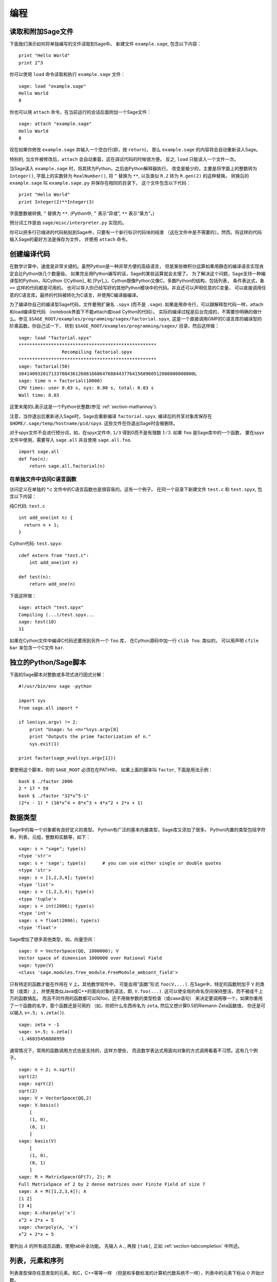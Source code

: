 ***********
编程
***********

.. _section-loadattach:

读取和附加Sage文件
================================

下面我们演示如何将单独编写的文件读取到Sage中。
新建文件 ``example.sage``, 包含以下内容：

.. skip

::

    print "Hello World"
    print 2^3

你可以使用 ``load`` 命令读取和执行 ``example.sage`` 文件：

.. skip

::

    sage: load "example.sage"
    Hello World
    8

你也可以用 ``attach`` 命令，在当前运行的会话后面附加一个Sage文件：

.. skip

::

    sage: attach "example.sage"
    Hello World
    8

现在如果你修改 ``example.sage`` 并输入一个空白行(即，按 ``return``)，
那么 ``example.sage`` 的内容将会自动重新读入Sage。

特别的, 当文件被修改后，``attach`` 会自动重载，这在调试代码的时候很方便。
反之, ``load`` 只能读入一个文件一次。

当Sage读入 ``example.sage`` 时，将其转为Python，之后由Python解释器执行。
改变是极少的，主要是将字面上的整数转为 ``Integer()``, 
字面上的实数转为 ``RealNumber()``, 将 ``^`` 替换为 ``**``,
以及类似 ``R.2`` 转为 ``R.gen(2)`` 的这种替换。
转换后的 ``example.sage`` 叫 ``example.sage.py`` 并保存在相同的目录下。
这个文件包含以下代码：

::

    print "Hello World"
    print Integer(2)**Integer(3)

字面整数被转换, ``^`` 替换为 ``**``.
(Python中, ``^`` 表示“异或”, ``**`` 表示“乘方”。)

预分词工作是由 ``sage/misc/interpreter.py`` 实现的。

你可以把多行已缩进的代码粘贴到Sage中，只要有一个新行标识代码块的结束
（这在文件中是不需要的）。然而，将这样的代码输入Sage的最好方法是保存为文件，
并使用 ``attach`` 命令。


.. _section-compile:

创建编译代码
======================

在数学计算中，速度是非常关键的。虽然Python是一种非常方便的高级语言，
但是某些微积分运算如果用静态的编译语言实现肯定会比Python快几个数量级。
如果完全用Python编写的话，Sage的某些运算就会太慢了。
为了解决这个问题，Sage支持一种编译型的Python，叫Cython ([Cython]_ 和
[Pyr]_)。Cython既像Python又像C。多数Python的结构，包括列表，
条件表达式，象 ``+=`` 这样的代码都是可用的。
也可以导入你已经写好的其他Python模块中的代码。并且还可以声明任意的C变量，
可以直接调用任意的C语言库。最终的代码被转化为C语言，并使用C编译器编译。

为了编译你自己的编译型Sage代码，文件要用扩展名 ``.spyx`` (而不是 ``.sage``).
如果是用命令行，可以跟解释型代码一样，attach和load编译型代码
（notebook界面下不能attach或load Cython的代码）。
实际的编译过程是后台完成的，不需要你明确的做什么。参见
``$SAGE_ROOT/examples/programming/sagex/factorial.spyx``,
这是一个直接调用GMP的C语言库的编译型的阶乘函数。你自己试一下，
转到 ``$SAGE_ROOT/examples/programming/sagex/`` 目录，然后这样做：

.. skip

::

    sage: load "factorial.spyx"
    ***************************************************
                    Recompiling factorial.spyx
    ***************************************************
    sage: factorial(50)
    30414093201713378043612608166064768844377641568960512000000000000L
    sage: time n = factorial(10000)
    CPU times: user 0.03 s, sys: 0.00 s, total: 0.03 s
    Wall time: 0.03

这里末尾的L表示这是一个Python长整数(参见 :ref:`section-mathannoy`).

注意，当你退出后重新进入Sage时，Sage会重新编译 ``factorial.spyx``.
编译后的共享对象库保存在
``$HOME/.sage/temp/hostname/pid/spyx``. 这些文件在你退出Sage时会被删除。

对于spyx文件不会进行预分词，如，在spyx文件中, ``1/3``
得到0而不是有理数 :math:`1/3`. 如果 ``foo`` 是Sage库中的一个函数，
要在spyx文件中使用，需要导入 ``sage.all`` 并且使用 ``sage.all.foo``.

::

    import sage.all
    def foo(n):
        return sage.all.factorial(n)

在单独文件中访问C语言函数
---------------------------------------

访问定义在单独的 \*.c 文件中的C语言函数也是很容易的。这有一个例子。
在同一个目录下新建文件 ``test.c`` 和 ``test.spyx``, 包含以下内容： 

纯C代码: ``test.c``

::

    int add_one(int n) {
      return n + 1;
    }

Cython代码: ``test.spyx``:

::

    cdef extern from "test.c":
        int add_one(int n)
    
    def test(n):
        return add_one(n)

下面这样做：

.. skip

::

    sage: attach "test.spyx"
    Compiling (...)/test.spyx...
    sage: test(10)
    11

如果在Cython文件中编译C代码还要用到另外一个 ``foo`` 库，
在Cython源码中加一行 ``clib foo``. 类似的，
可以用声明 ``cfile bar`` 来包含一个C文件 ``bar``.

.. _section-standalone:

独立的Python/Sage脚本
==============================

下面的Sage脚本对整数或多项式进行因式分解：

::

    #!/usr/bin/env sage -python
    
    import sys
    from sage.all import *
    
    if len(sys.argv) != 2:
        print "Usage: %s <n>"%sys.argv[0]
        print "Outputs the prime factorization of n."
        sys.exit(1)
    
    print factor(sage_eval(sys.argv[1]))

要使用这个脚本，你的 ``SAGE_ROOT`` 必须在在PATH中。
如果上面的脚本叫 ``factor``, 下面是用法示例：

::

    bash $ ./factor 2006
    2 * 17 * 59
    bash $ ./factor "32*x^5-1"
    (2*x - 1) * (16*x^4 + 8*x^3 + 4*x^2 + 2*x + 1)

数据类型
==========

Sage中的每一个对象都有良好定义的类型。
Python有广泛的基本内置类型，Sage库又添加了很多。
Python内置的类型包括字符串，列表，元组，整数和实数等，如下：

::

    sage: s = "sage"; type(s)
    <type 'str'>
    sage: s = 'sage'; type(s)      # you can use either single or double quotes
    <type 'str'>
    sage: s = [1,2,3,4]; type(s)
    <type 'list'>
    sage: s = (1,2,3,4); type(s)
    <type 'tuple'>
    sage: s = int(2006); type(s)
    <type 'int'>
    sage: s = float(2006); type(s)
    <type 'float'>

Sage增加了很多其他类型，如，向量空间：

::

    sage: V = VectorSpace(QQ, 1000000); V
    Vector space of dimension 1000000 over Rational Field
    sage: type(V)
    <class 'sage.modules.free_module.FreeModule_ambient_field'>

只有特定的函数才能在作用在 ``V`` 上。其他数学软件中，
可能会用“函数”形式 ``foo(V,...)``. 在Sage中，特定的函数附加于 ``V``
的类型（或类）上，并使用类似Java或C++的面向对象的语法，即, ``V.foo(...)``.
这可以使全局的命名空间保持整洁，而不被成千上万的函数搞乱。
而且不同作用的函数都可以叫foo，还不用做参数的类型检查（或case语句）
来决定要调用哪一个。如果你重用了一个函数的名字，那个函数还是可用的
（如，你把什么东西命名为 ``zeta``, 然后又想计算0.5的Riemann-Zeta函数值，
你还是可以输入 ``s=.5; s.zeta()``).

::

    sage: zeta = -1
    sage: s=.5; s.zeta()     
    -1.46035450880959

通常情况下，常用的函数调用方式也是支持的，这样方便些，
而且数学表达式用面向对象的方式调用看着不习惯。这有几个例子。

::

    sage: n = 2; n.sqrt()
    sqrt(2)
    sage: sqrt(2)
    sqrt(2)
    sage: V = VectorSpace(QQ,2)
    sage: V.basis()
        [
        (1, 0),
        (0, 1)
        ]
    sage: basis(V)
        [
        (1, 0),
        (0, 1)
        ]
    sage: M = MatrixSpace(GF(7), 2); M
    Full MatrixSpace of 2 by 2 dense matrices over Finite Field of size 7
    sage: A = M([1,2,3,4]); A
    [1 2]
    [3 4]
    sage: A.charpoly('x')
    x^2 + 2*x + 5
    sage: charpoly(A, 'x')
    x^2 + 2*x + 5

要列出 :math:`A` 的所有成员函数，使用tab补全功能。
先输入 ``A.``, 再按 ``[tab]``, 正如 :ref:`section-tabcompletion` 中所述。

列表，元素和序列
============================

列表类型保存任意类型的元素。和C，C++等等一样
（但是和多数标准的计算机代数系统不一样），列表中的元素下标从 :math:`0`
开始计数。

::

    sage: v = [2, 3, 5, 'x', SymmetricGroup(3)]; v
    [2, 3, 5, 'x', Symmetric group of order 3! as a permutation group]
    sage: type(v)
    <type 'list'>
    sage: v[0]
    2
    sage: v[2]
    5

(索引一个列表时，如果下标不是Python整数类型也是可以的！）
Sage整数（或有理数，或其他有 ``__index__`` 方法的对象）都可以正常索引。

::

    sage: v = [1,2,3]
    sage: v[2]
    3
    sage: n = 2      # SAGE Integer
    sage: v[n]       # Perfectly OK!
    3
    sage: v[int(n)]  # Also OK.
    3

``range`` 函数新建一个Python整数（不是Sage整数）的列表：

::

    sage: range(1, 15)
    [1, 2, 3, 4, 5, 6, 7, 8, 9, 10, 11, 12, 13, 14]

使用包含列表(list comprehension)的方式构造列表是非常有用的：

::

    sage: L = [factor(n) for n in range(1, 15)]
    sage: print L
    [1, 2, 3, 2^2, 5, 2 * 3, 7, 2^3, 3^2, 2 * 5, 11, 2^2 * 3, 13, 2 * 7]
    sage: L[12]
    13
    sage: type(L[12])
    <class 'sage.structure.factorization.Factorization'>
    sage: [factor(n) for n in range(1, 15) if is_odd(n)]
    [1, 3, 5, 7, 3^2, 11, 13]

更多关于如何使用包含列表创建列表的内容，请参见 [PyT]_.

列表切片(list slicing)是一个有趣的功能。若 ``L`` 是一个列表，
那么 ``L[m:n]`` 返回 ``L`` 的一个子列表，从第 :math:`m` 
个元素开始到第 :math:`n-1` 个元素，象下面这样。

::

    sage: L = [factor(n) for n in range(1, 20)]
    sage: L[4:9]
    [5, 2 * 3, 7, 2^3, 3^2]
    sage: print L[:4]
    [1, 2, 3, 2^2]
    sage: L[14:4]
    []
    sage: L[14:]
    [3 * 5, 2^4, 17, 2 * 3^2, 19]

元组(tuple)与列表类似，除了它们是固定的，也就是说，
一旦它们被建立，就不能再修改。

::

    sage: v = (1,2,3,4); v
    (1, 2, 3, 4)
    sage: type(v)
    <type 'tuple'>
    sage: v[1] = 5
    Traceback (most recent call last):
    ...   
    TypeError: 'tuple' object does not support item assignment

序列(sequence)是第三种面向列表的Sage类型。
与列表和元组不同，序列不是Python内置的类型。
序列默认是可修改的，但是可以使用 ``Sequence`` 类中的
``set_immutable`` 方法设置成不能修改的，如下例所示。
一个序列中的所有元素都有共同的祖先(parent)，
称为序列的领域(sequences universe).

::

    sage: v = Sequence([1,2,3,4/5])
    sage: v
    [1, 2, 3, 4/5]
    sage: type(v)
    <class 'sage.structure.sequence.Sequence'>
    sage: type(v[1])
    <type 'sage.rings.rational.Rational'>
    sage: v.universe()
    Rational Field
    sage: v.is_immutable()
    False
    sage: v.set_immutable()
    sage: v[0] = 3
    Traceback (most recent call last):
    ...
    ValueError: object is immutable; please change a copy instead.

序列是从列表继承下来的，可用于任何列表可用的地方：

::

    sage: v = Sequence([1,2,3,4/5])
    sage: isinstance(v, list)
    True
    sage: list(v)
    [1, 2, 3, 4/5]
    sage: type(list(v))
    <type 'list'>

另外一个例子，向量空间的基是不可修改的序列，
因为你不能修改它们。

::

    sage: V = QQ^3; B = V.basis(); B
    [
    (1, 0, 0),
    (0, 1, 0),
    (0, 0, 1)
    ]
    sage: type(B)
    <class 'sage.structure.sequence.Sequence'>
    sage: B[0] = B[1]
    Traceback (most recent call last):
    ...
    ValueError: object is immutable; please change a copy instead.
    sage: B.universe()
    Vector space of dimension 3 over Rational Field

字典
============

字典(dictionary)(有时也称为联合数组)是从“可乱序”(hashable)的对象
（如字符串，数字和元组等，详细信息参见Python文档
http://docs.python.org/tut/node7.html 和
http://docs.python.org/lib/typesmapping.html）
到任意对象的映射。

::

    sage: d = {1:5, 'sage':17, ZZ:GF(7)}
    sage: type(d)
    <type 'dict'>
    sage: d.keys()
     [1, 'sage', Integer Ring]
    sage: d['sage']
    17
    sage: d[ZZ]
    Finite Field of size 7
    sage: d[1]
    5

第三个键值展示了字典的索引可以是复杂的对象，如，整数环。

你可以将上面的字典转换为同样内容的列表：

.. link

::

    sage: d.items()
    [(1, 5), ('sage', 17), (Integer Ring, Finite Field of size 7)]

一个常用的操作是在字典的对中遍历：

:: 

    sage: d = {2:4, 3:9, 4:16}
    sage: [a*b for a, b in d.iteritems()]
    [8, 27, 64]

字典是没有顺序的，如最后一个例子所示。

集合
====

Python有内置的集合类型。主要的功能是迅速的判断一个元素是否属于集合，
以及标准的集合运算。

::

    sage: X = set([1,19,'a']);   Y = set([1,1,1, 2/3])
    sage: X
    set(['a', 1, 19])
    sage: Y
    set([1, 2/3])
    sage: 'a' in X
    True
    sage: 'a' in Y
    False
    sage: X.intersection(Y)
    set([1])

Sage也有自己的集合类型，多数情况下是用Python内置的集合类型实现的，
但是有一些额外的Sage相关的函数。新建一个Sage的集合使用 ``Set(...)``.

::

    sage: X = Set([1,19,'a']);   Y = Set([1,1,1, 2/3])
    sage: X
    {'a', 1, 19}
    sage: Y
    {1, 2/3}
    sage: X.intersection(Y)
    {1}
    sage: print latex(Y)
    \left\{1, \frac{2}{3}\right\}
    sage: Set(ZZ)
    Set of elements of Integer Ring

迭代器
=========

迭代器是最近才加入Python中的，在数学应用中特别有用。
下面是几个例子，更多内容请参见 [PyT]_. 
我们生成一个在不超过 :math:`10000000` 的非负整数的平方数上的迭代器。

::

    sage: v = (n^2 for n in xrange(10000000))
    sage: v.next()
    0
    sage: v.next()
    1
    sage: v.next()
    4

我们新建一个在形如 :math:`4p+1` (:math:`p` 为素数) 的素数上的迭代器，
并观察前面几个。

::

    sage: w = (4*p + 1 for p in Primes() if is_prime(4*p+1))
    sage: w         # in the next line, 0xb0853d6c is a random 0x number
    <generator object at 0xb0853d6c>
    sage: w.next()
    13
    sage: w.next()
    29
    sage: w.next()
    53

特定的环，如有限域和整数环，其上都有迭代器：

::

    sage: [x for x in GF(7)]
    [0, 1, 2, 3, 4, 5, 6]
    sage: W = ((x,y) for x in ZZ for y in ZZ)
    sage: W.next()
    (0, 0)
    sage: W.next()
    (0, 1)
    sage: W.next()
    (0, -1)

循环，函数，控制语句和比较
=====================================================

我们已经见到几个 ``for`` 循环常见用法的例子。Python中，
``for`` 循环是缩进的，如

::

    >>> for i in range(5):
           print(i)
       
    0
    1
    2
    3
    4

注意for语句结尾处的冒号（不象GAP或Maple，这里没有“do”或“od”），
和循环体(也就是 ``print(i)``)的缩进。缩进是非常重要的。
输入“:”后按 ``enter``, Sage会自动为你缩进，象下面这样。

::

    sage: for i in range(5):
    ...       print(i)  # now hit enter twice
    0
    1
    2
    3
    4


符号 ``=`` 用于赋值。
符号 ``==`` 用于比较是否相等：

::

    sage: for i in range(15):
    ...       if gcd(i,15) == 1:
    ...           print(i)
    1
    2
    4
    7
    8
    11
    13
    14

要记住，缩进决定了 ``if``, ``for`` 和 ``while`` 语句的结构：

::

    sage: def legendre(a,p):
    ...       is_sqr_modp=-1
    ...       for i in range(p):
    ...           if a % p == i^2 % p:
    ...               is_sqr_modp=1
    ...       return is_sqr_modp
             
    sage: legendre(2,7)
    1
    sage: legendre(3,7)
    -1

当然，这不是Legendre符号的一个有效实现，
只是为了展示Python/Sage编程的某些方面。
Sage中函数{kronecker}通过C语言库调用PARI来有效的计算Legendre符号。

最后我们看一下比较运算符，如 ``==``,
``!=``, ``<=``, ``>=``, ``>``, ``<``, 如果可能的话，
会自动将两边的数据转换为同一类型：

::

    sage: 2 < 3.1; 3.1 <= 1
    True
    False
    sage: 2/3 < 3/2;   3/2 < 3/1
    True
    True

几乎任意两个对象都可以进行比较，没有假设对象是全序的。

::

    sage: 2 < CC(3.1,1)
    True
    sage: 5 < VectorSpace(QQ,3)   # output can be somewhat random
    True

对于符号不等式，使用bool函数：

::

    sage: x < x + 1
    x < x + 1
    sage: bool(x < x + 1)
    True

Sage中比较两个不同类型的对象时，
多数情况下Sage会尝试强制将对象转换为规范的共同父类。如果成功转换，
比较就在转换后的对象间进行；如果转换不成功，对象被认为不相等。
要测试两个变量是否指向同一个对象，使用 ``is``. 如：

::

    sage: 1 is 2/2
    False
    sage: 1 is 1
    False
    sage: 1 == 2/2
    True

下面两行中，头一行不相等是因为没有规范映射 :math:`\QQ\to \GF{5}`,
从而没有规范的方法比较 :math:`\GF{5}` 中的 :math:`1` 和
:math:`\QQ` 中的 :math:`1`. 相反，存在规范映射 :math:`\ZZ\to \GF{5}`,
所以第二个比较是 ``True``. 注意到顺序不影响结果。

::

    sage: GF(5)(1) == QQ(1); QQ(1) == GF(5)(1)
    False
    False
    sage: GF(5)(1) == ZZ(1); ZZ(1) == GF(5)(1)
    True
    True
    sage: ZZ(1) == QQ(1)
    True

警告：Sage中的比较比Magma中更严格，Magma中 :math:`\GF{5}` 中的
:math:`1` 与 :math:`\QQ` 中的 :math:`1` 相等。

::

    sage: magma('GF(5)!1 eq Rationals()!1')            # optional magma required
    true

性能分析
=========

本节作者：Martin Albrecht (malb@informatik.uni-bremen.de)


    "Premature optimization is the root of all evil." - Donald Knuth


有时检查代码的瓶颈对于了解哪一部分占用了最多的计算时间是很有用的。
这可以帮助确定最需要优化哪一部分。Python和Sage提供几种性能分析选项。

最简单的是在交互命令行中使用 ``prun`` 命令。
它返回一个描述每个函数占用多少计算时间的摘要。
例如，要分析有限域上的矩阵乘法，可以这样做：

::

    sage: k,a = GF(2**8, 'a').objgen()
    sage: A = Matrix(k,10,10,[k.random_element() for _ in range(10*10)])

.. skip

::

    sage: %prun B = A*A
           32893 function calls in 1.100 CPU seconds
    
    Ordered by: internal time
    
    ncalls tottime percall cumtime percall filename:lineno(function)
     12127  0.160   0.000   0.160  0.000 :0(isinstance)
      2000  0.150   0.000   0.280  0.000 matrix.py:2235(__getitem__)
      1000  0.120   0.000   0.370  0.000 finite_field_element.py:392(__mul__)
      1903  0.120   0.000   0.200  0.000 finite_field_element.py:47(__init__)
      1900  0.090   0.000   0.220  0.000 finite_field_element.py:376(__compat)
       900  0.080   0.000   0.260  0.000 finite_field_element.py:380(__add__)
         1  0.070   0.070   1.100  1.100 matrix.py:864(__mul__)
      2105  0.070   0.000   0.070  0.000 matrix.py:282(ncols)
      ...

这里 ``ncals`` 是调用的次数, ``tottime`` 是给定函数所用的总时间
(不包括调用子函数的时间), ``percal`` 是 ``tottime`` 除以
``ncals`` 的商. ``cumtime`` 是函数用的时间和所有子函数用的时间
(即从调用开始到退出的时间), ``percall`` 是 ``cumtime``
除以基本调用次数的商, ``filename:lineno(function)``
提供了每个函数的相关信息。经验规律是：列表中函数排的越靠前，
所花费的时间越多，也就越需要优化。

通常, ``prun?`` 会提供如何使用性能分析器的详细信息，
并解析输出结果的含义。

分析的数据可以写入一个对象，这样可以就近检查：

.. skip

::

    sage: %prun -r A*A
    sage: stats = _
    sage: stats?

注意：输入 ``stats = prun -r A\*A`` 会显示语法错误，
因为prun是IPython shell的命令，不是一个正常的函数。

要想得到漂亮的图形化分析结果，可以使用hotshot分析器。
它是调用 ``hotshot2cachetree`` 和程序 ``kachegrind`` (仅在Unix下有效)
的一个小脚本。使用hotshot分析器分析同一个例子：

.. skip

::

    sage: k,a = GF(2**8, 'a').objgen()
    sage: A = Matrix(k,10,10,[k.random_element() for _ in range(10*10)])
    sage: import hotshot
    sage: filename = "pythongrind.prof"
    sage: prof = hotshot.Profile(filename, lineevents=1)

.. skip

::

    sage: prof.run("A*A")
    <hotshot.Profile instance at 0x414c11ec>
    sage: prof.close()

结果保存在当前工作目录的 ``pythongrind.prof`` 文件中。
它可以被转换为可以可视化的cachegrind格式。

在系统shell中输入

.. skip

::

    hotshot2calltree -o cachegrind.out.42 pythongrind.prof

输出文件 ``cachegrind.out.42`` 可以由 ``kcachegrind`` 查看。
请注意遵守命名习惯 ``cachegrind.out.XX``.


